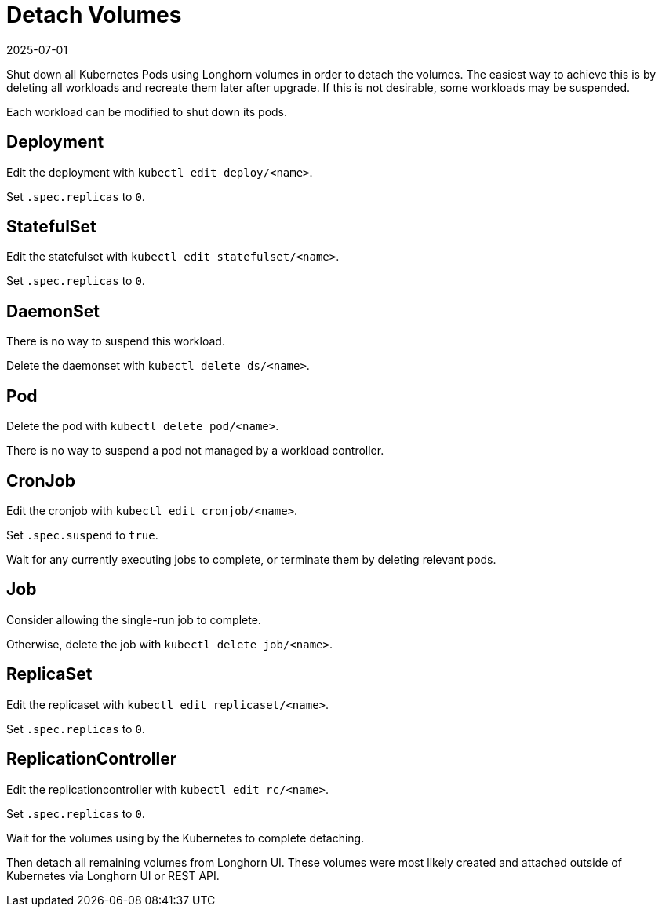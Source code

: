 = Detach Volumes
:revdate: 2025-07-01
:page-revdate: {revdate}
:current-version: {page-component-version}

Shut down all Kubernetes Pods using Longhorn volumes in order to detach the volumes. The easiest way to achieve this is by deleting all workloads and recreate them later after upgrade. If this is not desirable, some workloads may be suspended.

Each workload can be modified to shut down its pods.

== Deployment

Edit the deployment with `kubectl edit deploy/<name>`.

Set `.spec.replicas` to `0`.

== StatefulSet

Edit the statefulset with `kubectl edit statefulset/<name>`.

Set `.spec.replicas` to `0`.

== DaemonSet

There is no way to suspend this workload.

Delete the daemonset with `kubectl delete ds/<name>`.

== Pod

Delete the pod with `kubectl delete pod/<name>`.

There is no way to suspend a pod not managed by a workload controller.

== CronJob

Edit the cronjob with `kubectl edit cronjob/<name>`.

Set `.spec.suspend` to `true`.

Wait for any currently executing jobs to complete, or terminate them by deleting relevant pods.

== Job

Consider allowing the single-run job to complete.

Otherwise, delete the job with `kubectl delete job/<name>`.

== ReplicaSet

Edit the replicaset with `kubectl edit replicaset/<name>`.

Set `.spec.replicas` to `0`.

== ReplicationController

Edit the replicationcontroller with `kubectl edit rc/<name>`.

Set `.spec.replicas` to `0`.

Wait for the volumes using by the Kubernetes to complete detaching.

Then detach all remaining volumes from Longhorn UI. These volumes were most likely created and attached outside of Kubernetes via Longhorn UI or REST API.
